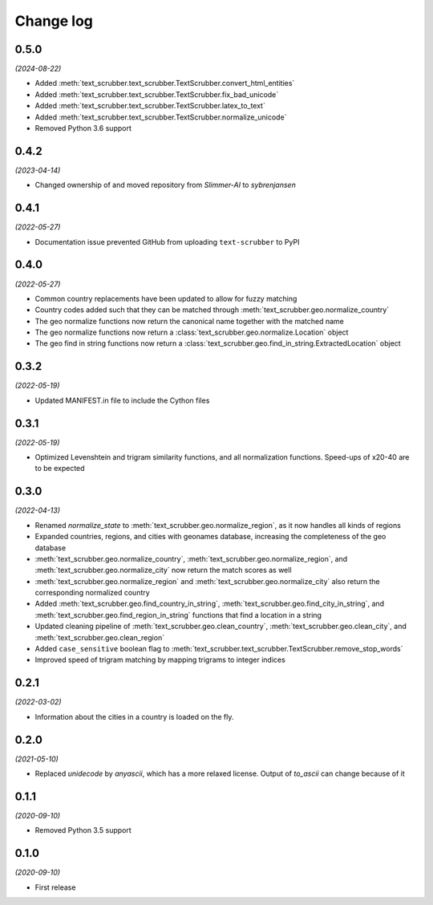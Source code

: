 Change log
==========

0.5.0
-----

*(2024-08-22)*

- Added :meth:`text_scrubber.text_scrubber.TextScrubber.convert_html_entities`
- Added :meth:`text_scrubber.text_scrubber.TextScrubber.fix_bad_unicode`
- Added :meth:`text_scrubber.text_scrubber.TextScrubber.latex_to_text`
- Added :meth:`text_scrubber.text_scrubber.TextScrubber.normalize_unicode`
- Removed Python 3.6 support

0.4.2
-----

*(2023-04-14)*

- Changed ownership of and moved repository from `Slimmer-AI` to `sybrenjansen`

0.4.1
-----

*(2022-05-27)*

- Documentation issue prevented GitHub from uploading ``text-scrubber`` to PyPI

0.4.0
-----

*(2022-05-27)*

- Common country replacements have been updated to allow for fuzzy matching
- Country codes added such that they can be matched through :meth:`text_scrubber.geo.normalize_country`
- The geo normalize functions now return the canonical name together with the matched name
- The geo normalize functions now return a :class:`text_scrubber.geo.normalize.Location` object
- The geo find in string functions now return a :class:`text_scrubber.geo.find_in_string.ExtractedLocation` object

0.3.2
-----

*(2022-05-19)*

- Updated MANIFEST.in file to include the Cython files

0.3.1
-----
*(2022-05-19)*

- Optimized Levenshtein and trigram similarity functions, and all normalization functions. Speed-ups of x20-40 are to be
  expected

0.3.0
-----

*(2022-04-13)*

- Renamed `normalize_state` to :meth:`text_scrubber.geo.normalize_region`, as it now handles all kinds of regions
- Expanded countries, regions, and cities with geonames database, increasing the completeness of the geo database
- :meth:`text_scrubber.geo.normalize_country`, :meth:`text_scrubber.geo.normalize_region`, and
  :meth:`text_scrubber.geo.normalize_city` now return the match scores as well
- :meth:`text_scrubber.geo.normalize_region` and :meth:`text_scrubber.geo.normalize_city` also return the corresponding
  normalized country
- Added :meth:`text_scrubber.geo.find_country_in_string`, :meth:`text_scrubber.geo.find_city_in_string`, and
  :meth:`text_scrubber.geo.find_region_in_string` functions that find a location in a string
- Updated cleaning pipeline of :meth:`text_scrubber.geo.clean_country`, :meth:`text_scrubber.geo.clean_city`, and
  :meth:`text_scrubber.geo.clean_region`
- Added ``case_sensitive`` boolean flag to :meth:`text_scrubber.text_scrubber.TextScrubber.remove_stop_words`
- Improved speed of trigram matching by mapping trigrams to integer indices

0.2.1
-----

*(2022-03-02)*

- Information about the cities in a country is loaded on the fly.

0.2.0
-----

*(2021-05-10)*

- Replaced `unidecode` by `anyascii`, which has a more relaxed license. Output of `to_ascii` can change because of it

0.1.1
-----

*(2020-09-10)*

- Removed Python 3.5 support

0.1.0
-----

*(2020-09-10)*

- First release
